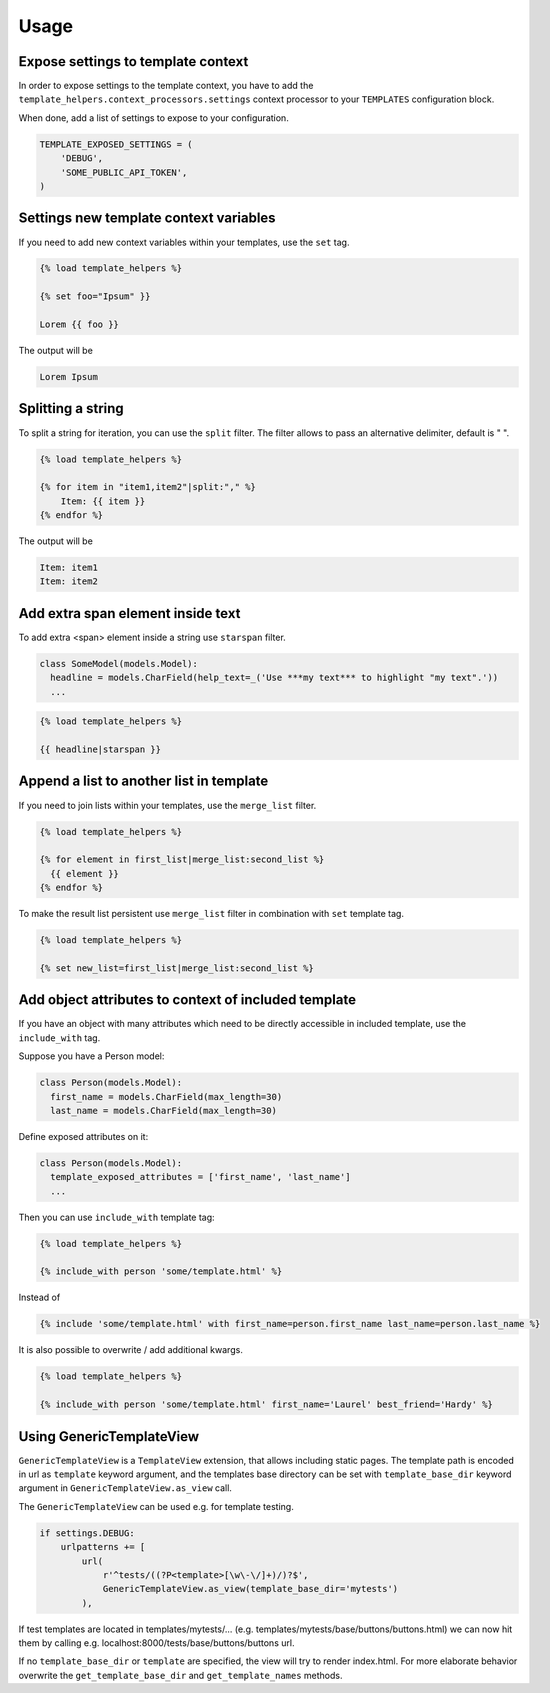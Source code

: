 Usage
=====

Expose settings to template context
-----------------------------------

In order to expose settings to the template context, you have to add the
``template_helpers.context_processors.settings`` context processor to your
``TEMPLATES`` configuration block.

When done, add a list of settings to expose to your configuration.

.. code-block:: python

    TEMPLATE_EXPOSED_SETTINGS = (
        'DEBUG',
        'SOME_PUBLIC_API_TOKEN',
    )


Settings new template context variables
---------------------------------------

If you need to add new context variables within your templates, use the ``set`` tag.


.. code-block:: text

    {% load template_helpers %}

    {% set foo="Ipsum" }}

    Lorem {{ foo }}

The output will be

.. code-block:: text

    Lorem Ipsum


Splitting a string
------------------

To split a string for iteration, you can use the ``split`` filter.
The filter allows to pass an alternative delimiter, default is " ".

.. code-block:: text

    {% load template_helpers %}

    {% for item in "item1,item2"|split:"," %}
        Item: {{ item }}
    {% endfor %}

The output will be

.. code-block:: text

    Item: item1
    Item: item2


Add extra span element inside text
----------------------------------

To add extra <span> element inside a string use ``starspan`` filter.

.. code-block:: text

    class SomeModel(models.Model):
      headline = models.CharField(help_text=_('Use ***my text*** to highlight "my text".'))
      ...

.. code-block:: text

    {% load template_helpers %}

    {{ headline|starspan }}


Append a list to another list in template
-----------------------------------------

If you need to join lists within your templates, use the ``merge_list`` filter.

.. code-block:: text

    {% load template_helpers %}

    {% for element in first_list|merge_list:second_list %}
      {{ element }}
    {% endfor %}

To make the result list persistent use ``merge_list`` filter in combination with ``set`` template tag.

.. code-block:: text

    {% load template_helpers %}

    {% set new_list=first_list|merge_list:second_list %}


Add object attributes to context of included template
-----------------------------------------------------

If you have an object with many attributes which need to be directly accessible
in included template, use the ``include_with`` tag.

Suppose you have a Person model:

.. code-block:: text

  class Person(models.Model):
    first_name = models.CharField(max_length=30)
    last_name = models.CharField(max_length=30)

Define exposed attributes on it:

.. code-block:: text

  class Person(models.Model):
    template_exposed_attributes = ['first_name', 'last_name']
    ...

Then you can use ``include_with`` template tag:

.. code-block:: text

    {% load template_helpers %}

    {% include_with person 'some/template.html' %}

Instead of

.. code-block:: text

    {% include 'some/template.html' with first_name=person.first_name last_name=person.last_name %}

It is also possible to overwrite / add additional kwargs.

.. code-block:: text

    {% load template_helpers %}

    {% include_with person 'some/template.html' first_name='Laurel' best_friend='Hardy' %}


Using GenericTemplateView
-------------------------

``GenericTemplateView`` is a ``TemplateView`` extension, that allows including
static pages. The template path is encoded in url as ``template`` keyword argument,
and the templates base directory can be set with ``template_base_dir``
keyword argument in ``GenericTemplateView.as_view`` call.


The ``GenericTemplateView`` can be used e.g. for template testing.

.. code-block:: text

    if settings.DEBUG:
        urlpatterns += [
            url(
                r'^tests/((?P<template>[\w\-\/]+)/)?$',
                GenericTemplateView.as_view(template_base_dir='mytests')
            ),

If test templates are located in templates/mytests/...
(e.g. templates/mytests/base/buttons/buttons.html) we can now hit them by calling
e.g. localhost:8000/tests/base/buttons/buttons url.

If no ``template_base_dir`` or ``template`` are specified, the view will try to render index.html.
For more elaborate behavior overwrite the ``get_template_base_dir`` and ``get_template_names``
methods.
